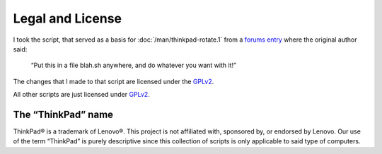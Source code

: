 ..  Copyright © 2014 Martin Ueding <martin-ueding.de>
    Licensed under The GNU Public License Version 2 (or later)

#################
Legal and License
#################

I took the script, that served as a basis for :doc:`/man/thinkpad-rotate.1`
from a `forums entry
<http://forum.thinkpads.com/viewtopic.php?p=676101#p676101>`_ where the
original author said:

    “Put this in a file blah.sh anywhere, and do whatever you want with it!”

The changes that I made to that script are licensed under the GPLv2_.

All other scripts are just licensed under GPLv2_.

The “ThinkPad” name
===================

ThinkPad® is a trademark of Lenovo®. This project is not affiliated with,
sponsored by, or endorsed by Lenovo. Our use of the term “ThinkPad” is purely
descriptive since this collection of scripts is only applicable to said type of
computers.

.. _GPLv2: http://www.gnu.org/licenses/old-licenses/gpl-2.0
